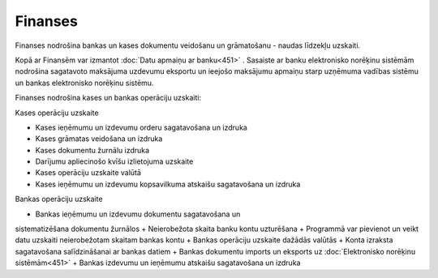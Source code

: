.. 41 Finanses============ 


Finanses nodrošina bankas un kases dokumentu veidošanu un grāmatošanu
- naudas līdzekļu uzskaiti.

Kopā ar Finansēm var izmantot :doc:`Datu apmaiņu ar banku<451>` .
Sasaiste ar banku elektronisko norēķinu sistēmām nodrošina sagatavoto
maksājuma uzdevumu eksportu un ieejošo maksājumu apmaiņu starp
uzņēmuma vadības sistēmu un bankas elektronisko norēķinu sistēmu.



Finanses nodrošina kases un bankas operāciju uzskaiti:



Kases operāciju uzskaite


+ Kases ieņēmumu un izdevumu orderu sagatavošana un izdruka
+ Kases grāmatas veidošana un izdruka
+ Kases dokumentu žurnālu izdruka
+ Darījumu apliecinošo kvīšu izlietojuma uzskaite
+ Kases operāciju uzskaite valūtā
+ Kases ieņēmumu un izdevumu kopsavilkuma atskaišu sagatavošana un
  izdruka


Bankas operāciju uzskaite


+ Bankas ieņēmumu un izdevumu dokumentu sagatavošana un
sistematizēšana dokumentu žurnālos
+ Neierobežota skaita banku kontu uzturēšana
+ Programmā var pievienot un veikt datu uzskaiti neierobežotam skaitam
bankas kontu
+ Bankas operāciju uzskaite dažādās valūtās
+ Konta izraksta sagatavošana salīdzināšanai ar bankas datiem
+ Bankas dokumentu imports un eksports uz :doc:`Elektronisko norēķinu
sistēmām<451>`
+ Bankas izdevumu un ieņēmumu atskaišu sagatavošana un izdruka


 .. toctree::   :maxdepth: 6    53.rst   7.rst   846.rst   11.rst